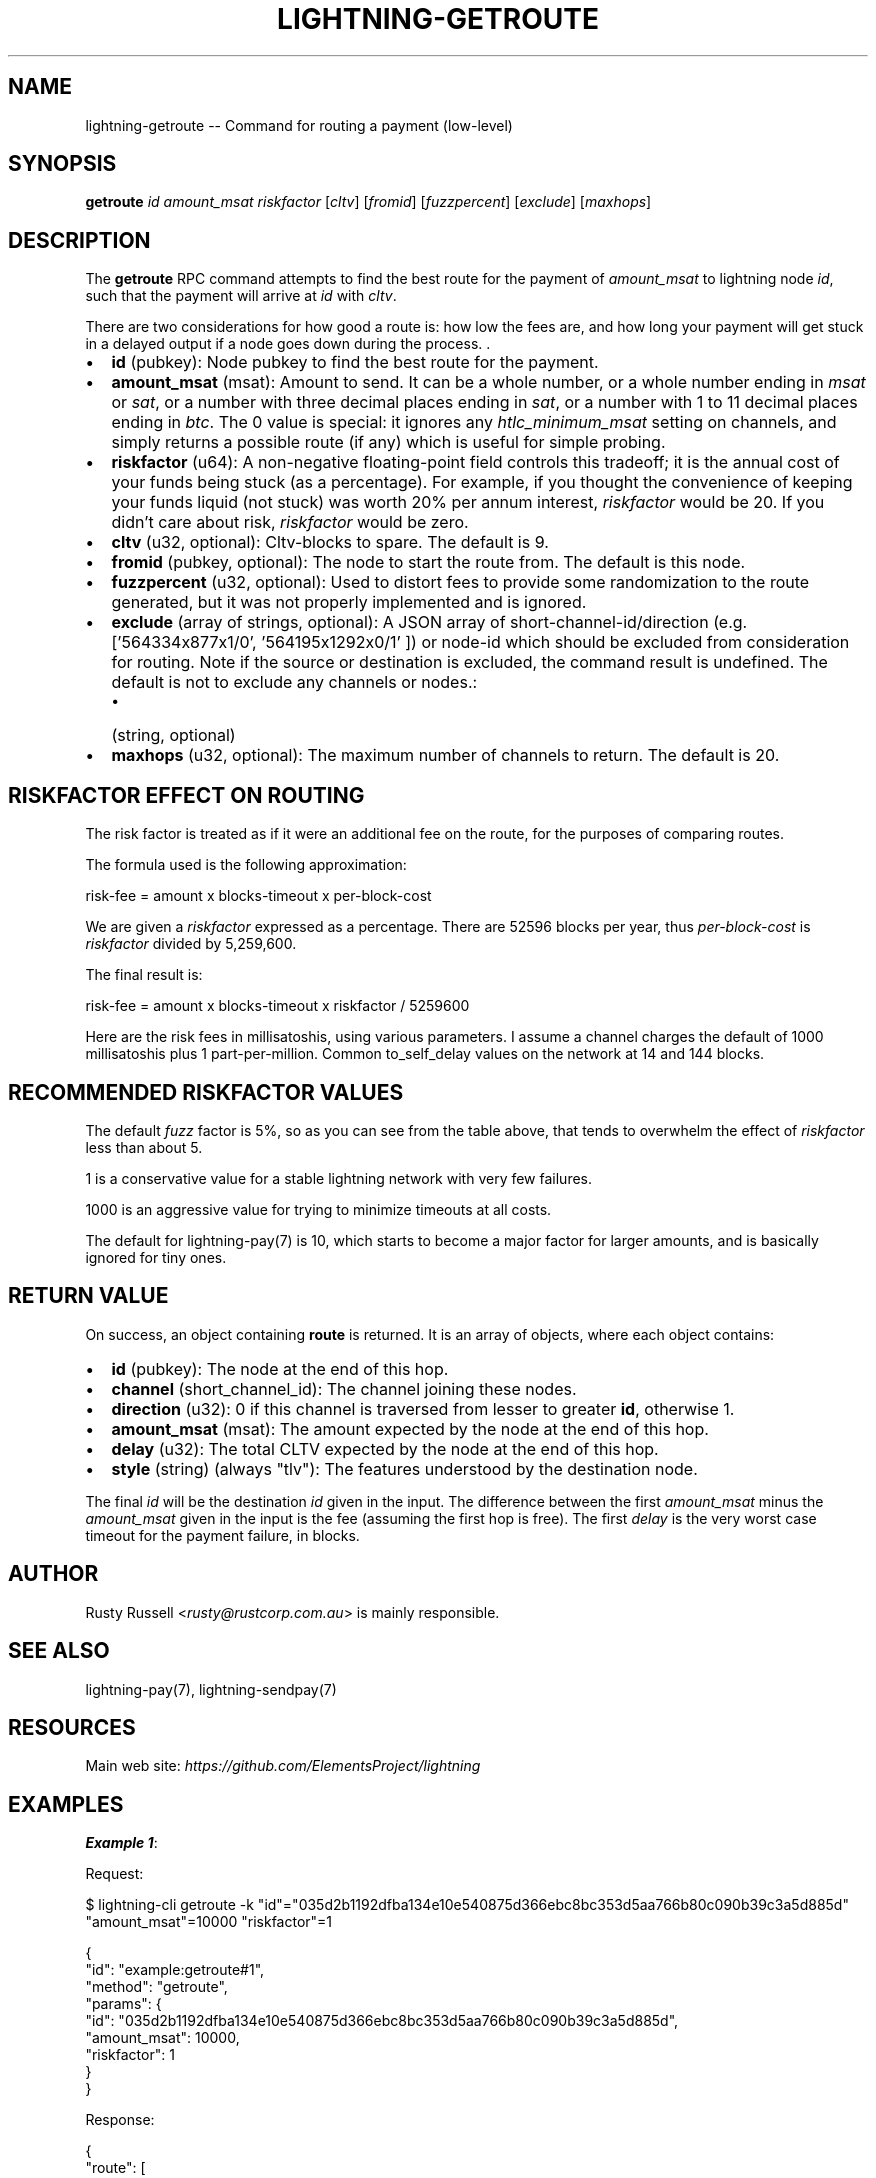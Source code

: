 .\" -*- mode: troff; coding: utf-8 -*-
.TH "LIGHTNING-GETROUTE" "7" "" "Core Lightning pre-v24.08" ""
.SH
NAME
.LP
lightning-getroute -- Command for routing a payment (low-level)
.SH
SYNOPSIS
.LP
\fBgetroute\fR \fIid\fR \fIamount_msat\fR \fIriskfactor\fR [\fIcltv\fR] [\fIfromid\fR] [\fIfuzzpercent\fR] [\fIexclude\fR] [\fImaxhops\fR] 
.SH
DESCRIPTION
.LP
The \fBgetroute\fR RPC command attempts to find the best route for the payment of \fIamount_msat\fR to lightning node \fIid\fR, such that the payment will arrive at \fIid\fR with \fIcltv\fR.
.PP
There are two considerations for how good a route is: how low the fees are, and how long your payment will get stuck in a delayed output if a node goes down during the process. .
.IP "\(bu" 2
\fBid\fR (pubkey): Node pubkey to find the best route for the payment.
.if n \
.sp -1
.if t \
.sp -0.25v
.IP "\(bu" 2
\fBamount_msat\fR (msat): Amount to send. It can be a whole number, or a whole number ending in \fImsat\fR or \fIsat\fR, or a number with three decimal places ending in \fIsat\fR, or a number with 1 to 11 decimal places ending in \fIbtc\fR. The 0 value is special: it ignores any \fIhtlc_minimum_msat\fR setting on channels, and simply returns a possible route (if any) which is useful for simple probing.
.if n \
.sp -1
.if t \
.sp -0.25v
.IP "\(bu" 2
\fBriskfactor\fR (u64): A non-negative floating-point field controls this tradeoff; it is the annual cost of your funds being stuck (as a percentage). For example, if you thought the convenience of keeping your funds liquid (not stuck) was worth 20% per annum interest, \fIriskfactor\fR would be 20. If you didn't care about risk, \fIriskfactor\fR would be zero.
.if n \
.sp -1
.if t \
.sp -0.25v
.IP "\(bu" 2
\fBcltv\fR (u32, optional): Cltv-blocks to spare. The default is 9.
.if n \
.sp -1
.if t \
.sp -0.25v
.IP "\(bu" 2
\fBfromid\fR (pubkey, optional): The node to start the route from. The default is this node.
.if n \
.sp -1
.if t \
.sp -0.25v
.IP "\(bu" 2
\fBfuzzpercent\fR (u32, optional): Used to distort fees to provide some randomization to the route generated, but it was not properly implemented and is ignored.
.if n \
.sp -1
.if t \
.sp -0.25v
.IP "\(bu" 2
\fBexclude\fR (array of strings, optional): A JSON array of short-channel-id/direction (e.g. ['564334x877x1/0', '564195x1292x0/1' ]) or node-id which should be excluded from consideration for routing. Note if the source or destination is excluded, the command result is undefined. The default is not to exclude any channels or nodes.:
.RS
.IP "\(bu" 2
(string, optional)
.RE
.if n \
.sp -1
.if t \
.sp -0.25v
.IP "\(bu" 2
\fBmaxhops\fR (u32, optional): The maximum number of channels to return. The default is 20.
.SH
RISKFACTOR EFFECT ON ROUTING
.LP
The risk factor is treated as if it were an additional fee on the route, for the purposes of comparing routes.
.PP
The formula used is the following approximation:
.LP
.EX
risk-fee = amount x blocks-timeout x per-block-cost
.EE
.PP
We are given a \fIriskfactor\fR expressed as a percentage. There are 52596 blocks per year, thus \fIper-block-cost\fR is \fIriskfactor\fR divided by 5,259,600.
.PP
The final result is:
.LP
.EX
risk-fee = amount x blocks-timeout x riskfactor / 5259600
.EE
.PP
Here are the risk fees in millisatoshis, using various parameters. I assume a channel charges the default of 1000 millisatoshis plus 1 part-per-million. Common to_self_delay values on the network at 14 and 144 blocks.
.SH
RECOMMENDED RISKFACTOR VALUES
.LP
The default \fIfuzz\fR factor is 5%, so as you can see from the table above, that tends to overwhelm the effect of \fIriskfactor\fR less than about 5.
.PP
1 is a conservative value for a stable lightning network with very few failures.
.PP
1000 is an aggressive value for trying to minimize timeouts at all costs.
.PP
The default for lightning-pay(7) is 10, which starts to become a major factor for larger amounts, and is basically ignored for tiny ones.
.SH
RETURN VALUE
.LP
On success, an object containing \fBroute\fR is returned. It is an array of objects, where each object contains:
.IP "\(bu" 2
\fBid\fR (pubkey): The node at the end of this hop.
.if n \
.sp -1
.if t \
.sp -0.25v
.IP "\(bu" 2
\fBchannel\fR (short_channel_id): The channel joining these nodes.
.if n \
.sp -1
.if t \
.sp -0.25v
.IP "\(bu" 2
\fBdirection\fR (u32): 0 if this channel is traversed from lesser to greater \fBid\fR, otherwise 1.
.if n \
.sp -1
.if t \
.sp -0.25v
.IP "\(bu" 2
\fBamount_msat\fR (msat): The amount expected by the node at the end of this hop.
.if n \
.sp -1
.if t \
.sp -0.25v
.IP "\(bu" 2
\fBdelay\fR (u32): The total CLTV expected by the node at the end of this hop.
.if n \
.sp -1
.if t \
.sp -0.25v
.IP "\(bu" 2
\fBstyle\fR (string) (always \(dqtlv\(dq): The features understood by the destination node.
.LP
The final \fIid\fR will be the destination \fIid\fR given in the input. The difference between the first \fIamount_msat\fR minus the \fIamount_msat\fR given in the input is the fee (assuming the first hop is free). The first \fIdelay\fR is the very worst case timeout for the payment failure, in blocks.
.SH
AUTHOR
.LP
Rusty Russell <\fIrusty@rustcorp.com.au\fR> is mainly responsible.
.SH
SEE ALSO
.LP
lightning-pay(7), lightning-sendpay(7)
.SH
RESOURCES
.LP
Main web site: \fIhttps://github.com/ElementsProject/lightning\fR
.SH
EXAMPLES
.LP
\fBExample 1\fR: 
.PP
Request:
.LP
.EX
$ lightning-cli getroute -k \(dqid\(dq=\(dq035d2b1192dfba134e10e540875d366ebc8bc353d5aa766b80c090b39c3a5d885d\(dq \(dqamount_msat\(dq=10000 \(dqriskfactor\(dq=1
.EE
.LP
.EX
{
  \(dqid\(dq: \(dqexample:getroute#1\(dq,
  \(dqmethod\(dq: \(dqgetroute\(dq,
  \(dqparams\(dq: {
    \(dqid\(dq: \(dq035d2b1192dfba134e10e540875d366ebc8bc353d5aa766b80c090b39c3a5d885d\(dq,
    \(dqamount_msat\(dq: 10000,
    \(dqriskfactor\(dq: 1
  }
}
.EE
.PP
Response:
.LP
.EX
{
  \(dqroute\(dq: [
    {
      \(dqid\(dq: \(dq022d223620a359a47ff7f7ac447c85c46c923da53389221a0054c11c1e3ca31d59\(dq,
      \(dqchannel\(dq: \(dq109x1x1\(dq,
      \(dqdirection\(dq: 1,
      \(dqamount_msat\(dq: 10001,
      \(dqdelay\(dq: 15,
      \(dqstyle\(dq: \(dqtlv\(dq
    },
    {
      \(dqid\(dq: \(dq035d2b1192dfba134e10e540875d366ebc8bc353d5aa766b80c090b39c3a5d885d\(dq,
      \(dqchannel\(dq: \(dq111x1x0\(dq,
      \(dqdirection\(dq: 0,
      \(dqamount_msat\(dq: 10000,
      \(dqdelay\(dq: 9,
      \(dqstyle\(dq: \(dqtlv\(dq
    }
  ]
}
.EE
.PP
\fBExample 2\fR: 
.PP
Request:
.LP
.EX
$ lightning-cli getroute -k \(dqid\(dq=\(dq0382ce59ebf18be7d84677c2e35f23294b9992ceca95491fcf8a56c6cb2d9de199\(dq \(dqamount_msat\(dq=500000 \(dqriskfactor\(dq=10 \(dqcltv\(dq=9
.EE
.LP
.EX
{
  \(dqid\(dq: \(dqexample:getroute#2\(dq,
  \(dqmethod\(dq: \(dqgetroute\(dq,
  \(dqparams\(dq: {
    \(dqid\(dq: \(dq0382ce59ebf18be7d84677c2e35f23294b9992ceca95491fcf8a56c6cb2d9de199\(dq,
    \(dqamount_msat\(dq: 500000,
    \(dqriskfactor\(dq: 10,
    \(dqcltv\(dq: 9
  }
}
.EE
.PP
Response:
.LP
.EX
{
  \(dqroute\(dq: [
    {
      \(dqid\(dq: \(dq035d2b1192dfba134e10e540875d366ebc8bc353d5aa766b80c090b39c3a5d885d\(dq,
      \(dqchannel\(dq: \(dq111x1x0\(dq,
      \(dqdirection\(dq: 0,
      \(dqamount_msat\(dq: 500006,
      \(dqdelay\(dq: 15,
      \(dqstyle\(dq: \(dqtlv\(dq
    },
    {
      \(dqid\(dq: \(dq0382ce59ebf18be7d84677c2e35f23294b9992ceca95491fcf8a56c6cb2d9de199\(dq,
      \(dqchannel\(dq: \(dq113x1x1\(dq,
      \(dqdirection\(dq: 0,
      \(dqamount_msat\(dq: 500000,
      \(dqdelay\(dq: 9,
      \(dqstyle\(dq: \(dqtlv\(dq
    }
  ]
}
.EE
.PP
